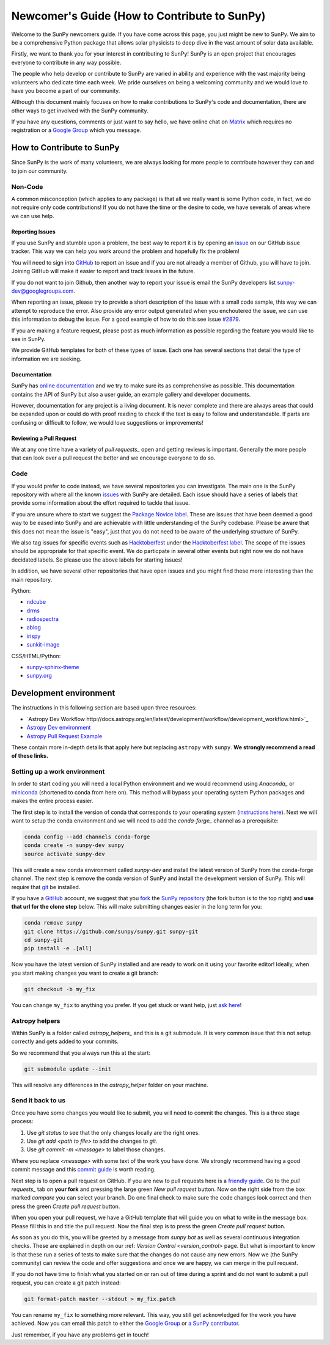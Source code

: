 .. _newcomers:

*********************************************
Newcomer's Guide (How to Contribute to SunPy)
*********************************************

Welcome to the SunPy newcomers guide.
If you have come across this page, you just might be new to SunPy.
We aim to be a comprehensive Python package that allows solar physicists to deep dive in the vast amount of solar data available.

Firstly, we want to thank you for your interest in contributing to SunPy!
SunPy is an open project that encourages everyone to contribute in any way possible.

The people who help develop or contribute to SunPy are varied in ability and experience with the vast majority being volunteers who dedicate time each week.
We pride ourselves on being a welcoming community and we would love to have you become a part of our community.

Although this document mainly focuses on how to make contributions to SunPy's code and documentation, there are other ways to get involved with the SunPy community.

If you have any questions, comments or just want to say hello, we have online chat on `Matrix`_ which requires no registration or a `Google Group`_ which you message.

.. _Matrix: https://riot.im/app/#/room/#sunpy-general:matrix.org
.. _Google Group: https://groups.google.com/forum/#!forum/sunpy

How to Contribute to SunPy
==========================

Since SunPy is the work of many volunteers, we are always looking for more people to contribute however they can and to join our community.

Non-Code
--------

A common misconception (which applies to any package) is that all we really want is some Python code, in fact, we do not require only code contributions!
If you do not have the time or the desire to code, we have severals of areas where we can use help.

Reporting Issues
^^^^^^^^^^^^^^^^

If you use SunPy and stumble upon a problem, the best way to report it is by opening an `issue`_ on our GitHub issue tracker.
This way we can help you work around the problem and hopefully fix the problem!

You will need to sign into `GitHub`_ to report an issue and if you are not already a member of Github, you will have to join.
Joining GitHub will make it easier to report and track issues in the future.

If you do not want to join Github, then another way to report your issue
is email the SunPy developers list `sunpy-dev@googlegroups.com`_.

When reporting an issue, please try to provide a short description of the issue with a small code sample, this way we can attempt to reproduce the error.
Also provide any error output generated when you enchoutered the issue, we can use this information to debug the issue.
For a good example of how to do this see issue `#2879`_.

If you are making a feature request, please post as much information as possible regarding the feature you would like to see in SunPy.

We provide GitHub templates for both of these types of issue.
Each one has several sections that detail the type of information we are seeking.

.. _issue: https://github.com/sunpy/sunpy/issues
.. _sunpy-dev@googlegroups.com: https://groups.google.com/forum/#!forum/sunpy-dev
.. _#2879: https://github.com/sunpy/sunpy/issues/2879

Documentation
^^^^^^^^^^^^^

SunPy has `online documentation`_ and we try to make sure its as comprehensive as possible.
This documentation contains the API of SunPy but also a user guide, an example gallery and developer documents.

However, documentation for any project is a living document.
It is never complete and there are always areas that could be expanded upon or could do with proof reading to check if the text is easy to follow and understandable.
If parts are confusing or difficult to follow, we would love suggestions or improvements!

.. _online documentation: http://docs.sunpy.org/en/latest/index.html

Reviewing a Pull Request
^^^^^^^^^^^^^^^^^^^^^^^^

We at any one time have a variety of `pull requests_` open and getting reviews is important.
Generally the more people that can look over a pull request the better and we encourage everyone to do so.

.. _pull requests: https://github.com/sunpy/sunpy/pulls

Code
----

If you would prefer to code instead, we have several repositories you can investigate.
The main one is the SunPy repository with where all the known `issues`_ with SunPy are detailed.
Each issue should have a series of labels that provide some information about the effort required to tackle that issue.

If you are unsure where to start we suggest the `Package Novice label`_.
These are issues that have been deemed a good way to be eased into SunPy and are achievable with little understanding of the SunPy codebase.
Please be aware that this does not mean the issue is "easy", just that you do not need to be aware of the underlying structure of SunPy.

We also tag issues for specific events such as  `Hacktoberfest`_ under the `Hacktoberfest label`_.
The scope of the issues should be appropriate for that specific event.
We do particpate in several other events but right now we do not have decidated labels.
So please use the above labels for starting issues!

In addition, we have several other repositories that have open issues and you might find these more interesting than the main repository.

Python:

* `ndcube <https://github.com/sunpy/ndcube>`_
* `drms <https://github.com/sunpy/drms>`_
* `radiospectra <https://github.com/sunpy/radiospectra>`_
* `ablog <https://github.com/sunpy/ablog>`_
* `irispy <https://github.com/sunpy/irispy>`_
* `sunkit-image <https://github.com/sunpy/sunkit-image>`_

CSS/HTML/Python:

* `sunpy-sphinx-theme <https://github.com/sunpy/sunpy-sphinx-theme>`_
* `sunpy.org <https://github.com/sunpy/sunpy.org>`_

.. _issues: https://github.com/sunpy/sunpy/issues
.. _Package Novice label: https://github.com/sunpy/sunpy/issues?q=is%3Aissue+is%3Aopen+label%3Apackage-novice
.. _Hacktoberfest: https://hacktoberfest.digitalocean.com/
.. _Hacktoberfest label: https://github.com/sunpy/sunpy/issues?q=is%3Aissue+is%3Aopen+label%3AHacktoberfest

Development environment
=======================

The instructions in this following section are based upon three resources:

* `Astropy Dev Workflow http://docs.astropy.org/en/latest/development/workflow/development_workflow.html>`_
* `Astropy Dev environment <http://docs.astropy.org/en/latest/development/workflow/get_devel_version.html#get-devel>`_
* `Astropy Pull Request Example <http://docs.astropy.org/en/latest/development/workflow/git_edit_workflow_examples.html#astropy-fix-example>`_

These contain more in-depth details that apply here but replacing ``astropy`` with ``sunpy``.
**We strongly recommend a read of these links.**

Setting up a work environment
-----------------------------

In order to start coding you will need a local Python environment and we would recommend using `Anaconda_` or `miniconda`_ (shortened to conda from here on).
This method will bypass your operating system Python packages and makes the entire process easier.

The first step is to install the version of conda that corresponds to your operating system (`instructions here`_).
Next we will want to setup the conda environment and we will need to add the `conda-forge_` channel as a prerequisite:

.. code:: bash

    conda config --add channels conda-forge
    conda create -n sunpy-dev sunpy
    source activate sunpy-dev

This will create a new conda environment called `sunpy-dev` and install the latest version of SunPy from the conda-forge channel.
The next step is remove the conda version of SunPy and install the development version of SunPy.
This will require that `git`_ be installed.

If you have a `GitHub`_ account, we suggest that you `fork`_ the `SunPy repository`_ (the fork button is to the top right) and **use that url for the clone step** below.
This will make submitting changes easier in the long term for you:

.. code:: bash

    conda remove sunpy
    git clone https://github.com/sunpy/sunpy.git sunpy-git
    cd sunpy-git
    pip install -e .[all]

Now you have the latest version of SunPy installed and are ready to work on it using your favorite editor!
Ideally, when you start making changes you want to create a git branch:

.. code:: bash

    git checkout -b my_fix

You can change ``my_fix`` to anything you prefer.
If you get stuck or want help, just `ask here`_!

.. _Anaconda: https://www.anaconda.com/
.. _miniconda: https://conda.io/miniconda.html
.. _instructions here: https://conda.io/docs/user-guide/install/index.html
.. _conda-forge: https://conda-forge.org/
.. _git: https://git-scm.com/book/en/v2/Getting-Started-Installing-Git
.. _GitHub: https://github.com/
.. _fork: https://guides.github.com/activities/forking/
.. _SunPy repository: https://github.com/sunpy/sunpy
.. _ask here: https://riot.im/app/#/room/#sunpy-general:matrix.org

Astropy helpers
---------------

Within SunPy is a folder called `astropy_helpers_` and this is a git submodule.
It is very common issue that this not setup correctly and gets added to your commits.

So we recommend that you always run this at the start:

.. code:: bash

    git submodule update --init

This will resolve any differences in the `astropy_helper` folder on your machine.

.. astropy_helpers: https://github.com/astropy/astropy-helpers

Send it back to us
------------------

Once you have some changes you would like to submit, you will need to commit the changes.
This is a three stage process:

1. Use `git status` to see that the only changes locally are the right ones.
2. Use `git add <path to file>` to add the changes to `git`.
3. Use `git commit -m <message>` to label those changes.

Where you replace `<message>` with some text of the work you have done.
We strongly recommend having a good commit message and this `commit guide`_ is worth reading.

Next step is to open a pull request on GitHub.
If you are new to pull requests here is a `friendly guide`_.
Go to the `pull requests_` tab on **your fork** and pressing the large green `New pull request` button.
Now on the right side from the box marked `compare` you can select your branch.
Do one final check to make sure the code changes look correct and then press the green `Create pull request` button.

When you open your pull request, we have a GitHub template that will guide you on what to write in the message box.
Please fill this in and title the pull request.
Now the final step is to press the green `Create pull request` button.

As soon as you do this, you will be greeted by a message from `sunpy bot` as well as several continuous integration checks.
These are explained in depth on our :ref: `Version Control <version_control>` page.
But what is important to know is that these run a series of tests to make sure that the changes do not cause any new errors.
Now we (the SunPy community) can review the code and offer suggestions and once we are happy, we can merge in the pull request.

If you do not have time to finish what you started on or ran out of time during a sprint and do not want to submit a pull request, you can create a git patch instead:

.. code:: bash

    git format-patch master --stdout > my_fix.patch

You can rename ``my_fix`` to something more relevant.
This way, you still get acknowledged for the work you have achieved.
Now you can email this patch to either the  `Google Group`_ or `a SunPy contributor`_.

Just remember, if you have any problems get in touch!

.. _commit guide: https://chris.beams.io/posts/git-commit/
.. _friendly guide: https://guides.github.com/activities/hello-world/
.. _Google Group: https://groups.google.com/forum/#!forum/sunpy
.. _a SunPy contributor: stuart@mumford.me.uk
